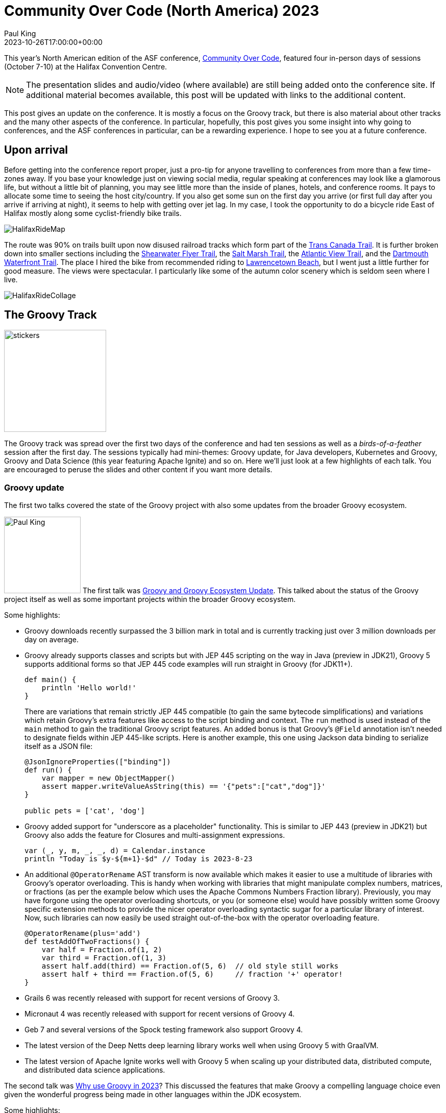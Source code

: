 = Community Over Code (North America) 2023
Paul King
:revdate: 2023-10-26T17:00:00+00:00
:description: This post looks at the ASF Community Over Code conference in Halifax, Nova Scotia, October 7-10 2023, with a particular focus on the Groovy Track.
:keywords: groovy, asf, apachecon, communityovercode
:draft: true

This year's North American edition of the ASF conference, https://communityovercode.org/[Community Over Code],
featured four in-person days of sessions (October 7-10) at the Halifax Convention Centre.

NOTE: The presentation slides and audio/video (where available) are still being added onto the conference site.
If additional material becomes available, this post will be updated with links to the additional content.

This post gives an update on the conference. It is mostly a focus on the Groovy track,
but there is also material about other tracks and the many other aspects of the conference.
In particular, hopefully, this post gives you some insight into why going to conferences,
and the ASF conferences in particular, can be a rewarding experience. I hope to see you at
a future conference.

== Upon arrival

Before getting into the conference report proper, just a pro-tip for anyone travelling
to conferences from more than a few time-zones away. If you base your knowledge just on viewing
social media, regular speaking at conferences may look like a glamorous life, but without a little
bit of planning, you may see little more than the inside of planes, hotels, and conference rooms.
It pays to allocate some time to seeing the host city/country. If you also get some sun on the
first day you arrive (or first full day after you arrive if arriving at night), it seems to help
with getting over jet lag.
In my case, I took the opportunity to do a bicycle ride East of Halifax mostly along some
cyclist-friendly bike trails.

image:img/HalifaxRideMap.png[]

The route was 90% on trails built upon now disused railroad tracks
which form part of the https://tctrail.ca/[Trans Canada Trail].
It is further broken down into smaller sections including
the https://www.alltrails.com/trail/canada/nova-scotia/shearwater-flyer-trail[Shearwater Flyer Trail],
the https://www.alltrails.com/trail/canada/nova-scotia/salt-marsh-trail[Salt Marsh Trail],
the https://www.alltrails.com/trail/canada/nova-scotia/atlantic-view-trail[Atlantic View Trail],
and the https://www.alltrails.com/trail/canada/nova-scotia/dartmouth-waterfront-trail[Dartmouth Waterfront Trail].
The place I hired the bike from recommended riding to https://parks.novascotia.ca/park/lawrencetown-beach[Lawrencetown Beach], but I went just a little further for good measure.
The views were spectacular. I particularly like some of the autumn color scenery which is seldom seen
where I live.

image:img/HalifaxRideCollage.jpg[]

== The Groovy Track

image:https://photos.apachecon.com/_data/i/upload/2023/10/20/20231020033313-d56c0136-me.jpg[stickers,200,float="right"]

The Groovy track was spread over the first two days of the conference and had ten sessions
as well as a _birds-of-a-feather_ session after the first day.
The sessions typically had mini-themes: Groovy update, for Java developers, Kubernetes and Groovy,
Groovy and Data Science (this year featuring Apache Ignite) and so on.
Here we'll just look at a few highlights of each talk. You are encouraged to peruse
the slides and other content if you want more details.

=== Groovy update

The first two talks covered the state of the Groovy project with also some updates
from the broader Groovy ecosystem.

image:https://photos.apachecon.com/_data/i/upload/2023/10/12/20231012195704-e8e8482f-me.jpg[Paul King,150,float="right"]
The first talk was https://speakerdeck.com/paulk/groovy-roadmap[Groovy and Groovy Ecosystem Update].
This talked about the status of the Groovy project itself as well as some important projects
within the broader Groovy ecosystem.

Some highlights:

* Groovy downloads recently surpassed the 3 billion mark in total and is currently tracking just over
3 million downloads per day on average.
* Groovy already supports classes and scripts but with JEP 445 scripting on the way in Java (preview in JDK21),
Groovy 5 supports additional forms so that JEP 445 code examples will run straight in Groovy (for JDK11+).
+
[source,groovy]
----
def main() {
    println 'Hello world!'
}
----
There are variations that remain strictly JEP 445 compatible (to gain the same bytecode simplifications)
and variations which retain Groovy's extra features like access to the script binding and context.
The `run` method is used instead of the `main` method to gain the traditional Groovy script features.
An added bonus is that Groovy's `@Field` annotation isn't needed to designate fields within JEP 445-like scripts.
Here is another example, this one using Jackson data binding to serialize itself as a JSON file:
+
[source,groovy]
----
@JsonIgnoreProperties(["binding"])
def run() {
    var mapper = new ObjectMapper()
    assert mapper.writeValueAsString(this) == '{"pets":["cat","dog"]}'
}

public pets = ['cat', 'dog']
----
* Groovy added support for "underscore as a placeholder" functionality. This is similar to JEP 443 (preview in JDK21) but Groovy also adds the feature for Closures and multi-assignment expressions.
+
[source,groovy]
----
var (_, y, m, _, _, d) = Calendar.instance
println "Today is $y-${m+1}-$d" // Today is 2023-8-23
----
* An additional `@OperatorRename` AST transform is now available which makes it easier to use
a multitude of libraries with Groovy's operator overloading. This is handy when working with
libraries that might manipulate complex numbers, matrices, or fractions (as per the example below
which uses the Apache Commons Numbers Fraction library).
Previously, you may have forgone using the operator overloading shortcuts,
or you (or someone else) would have possibly written some Groovy specific
extension methods to provide the nicer operator overloading syntactic sugar for a particular library
of interest. Now, such libraries can now easily be used straight out-of-the-box
with the operator overloading feature.
+
[source,groovy]
----
@OperatorRename(plus='add')
def testAddOfTwoFractions() {
    var half = Fraction.of(1, 2)
    var third = Fraction.of(1, 3)
    assert half.add(third) == Fraction.of(5, 6)  // old style still works
    assert half + third == Fraction.of(5, 6)     // fraction '+' operator!
}
----
* Grails 6 was recently released with support for recent versions of Groovy 3.
* Micronaut 4 was recently released with support for recent versions of Groovy 4.
* Geb 7 and several versions of the Spock testing framework also support Groovy 4.
* The latest version of the Deep Netts deep learning library works well when using
Groovy 5 with GraalVM.
* The latest version of Apache Ignite works well with Groovy 5 when scaling up
your distributed data, distributed compute, and distributed data science applications.

The second talk was https://speakerdeck.com/paulk/groovy-today[Why use Groovy in 2023]?
This discussed the features that make Groovy a compelling language choice even given the
wonderful progress being made in other languages within the JDK ecosystem.

Some highlights:

* Groovy is compelling if you need its dynamic features like runtime metaprogramming,
lifecycle hooks, and dynamic builders.
* Groovy also offers features like ranges, default parameters, named arguments,
command chains, operator overloading, extensible tooling including an
extensible type checker.
* As well as its own native features, Groovy 5 provides about 2000 extension
methods for around 150 Java classes.
* Traits provide similar functionality to default methods in interfaces but rather
than just tackling the problem of API evolution, traits are a more ambitious and
powerful OO feature. Groovy offers stateful traits, more powerful method selection
options, offers trait application at runtime (dynamic traits) and supports the
stackable traits pattern like Scala.
* Groovy's Closure abstraction offers several powerful mechanisms over and above
what lambdas offer including memoization and tail call recursion handling.
You can write factorial in a more natural recursive form (avoiding an explicitly
imperative algorithm) and not suffer from stack overflow issues.
You can write recursive fibonacci algorithms that take milliseconds
to execute rather than the trillions of years a naïve recursive algorithm would take.
* AST transforms (based around annotations) and
macro methods (which are similar but look like methods calls)
allow a declarative style of programming where a few lines of code
can be replaced with hundreds or thousands of lines of equivalent code.
The generated code follows best practice and is much less error-prone.
Groovy 5 has 80+ AST transforms.
* Language integrated queries allow a SQL-like style for querying data.
+
[source,groovy]
----
GQ {
    from fruit in ['Apple', 'Apricot', 'Banana', 'Cantaloupe']
    groupby fruit[0] as firstChar
    select firstChar, list(fruit.toUpperCase()) as fruit_list
}
----
which yields:
+
----
+-----------+------------------+
| firstChar | fruit_list       |
+-----------+------------------+
| A         | [APPLE, APRICOT] |
| B         | [BANANA]         |
| C         | [CANTALOUPE]     |
+-----------+------------------+
----
* While we like, many of the exciting changes for switch expressions coming along with
recent Java versions, Groovy still provides numerous additional options (for JDK8+):
image:img/Groovy2023Switch.png[Groovy switch expressions,border="1"]
* Groovy gives you the choice of emulated records for JDK8+
or native records for JDK16+ with many record enhancements:
image:img/Groovy2023Records.png[Groovy records]
Over and above the built-in enhancements, record development is made
easier by Groovy's AST transforms. The slides have examples of combining
records with the following AST transforms:
`@PropertyOptions`, `@ToString`, `@Memoized`, `@Builder`,
`@Requires`, `@Sortable`, `@Newify`, and `@OperatorRename`.
But of course, you aren't limited to just that list.

=== Groovy for Java developers

The next two talks were aimed at Java developers who wanted to understand how
they could use Groovy for their development or testing needs.

image:https://photos.apachecon.com/_data/i/upload/2023/10/12/20231012200013-649bb746-me.jpg[Jeff Scott Brown,200,float="right"]

The next talk was by https://www.linkedin.com/in/jeffscottbrown/[Jeff Scott Brown] on
_Groovy for Java Developers_. Jeff covered a range of topics including:

* Groovy optional typing
* Groovy properties
* Groovy script syntax
* Evolving Java source to Groovy
* Special features of Groovy
* Groovy extension methods for Groovy and Java classes

The next talk was
https://speakerdeck.com/paulk/property-based-testing[Testing your Java with Groovy, Spock, JUnit5, Jacoco, Jqwik and Pitest].
This talk covered a common scenario of using Groovy tests with Java production code, though most of the content
is applicable for production code in other JVM languages (including Groovy!) too.
It also showed examples of a few advanced tools you might want to consider as part of your testing toolkit.

The central example for the talk was based around what initially appears to be a very
simple mathematical calculation originally implemented using the following Java code:

image:img/TestingJava1.png[Buggy code,80%]

We write a Groovy test using the https://spockframework.org/[Spock] testing framework which
at first glance seems to indicate our initial implementation is correct since all the tests
pass and we have 100% test coverage.

image:img/TestingJava2.png[Code coverage,90%]

But this is 100% line and branch coverage but doesn't reflect 100% state coverage.
We can illustrate this by adding one more test case, which now fails:

image:img/TestingJava3.png[Add fault revealing test case,90%]

It turns out there was one edge case the initial implementation didn't cater
for but it is simple enough to fix:

image:img/TestingJava4.png[Corrected algorithm,90%]

We now have all test cases passing and still 100% coverage.

The moral of the story is that 100% line and branch coverage isn't sufficient
to ensure a correct implementation. You should try to add test cases until
you think the problem domain is fully tested. The rest of the talk looked
at two advanced tools which could assist you in finding test case deficiencies.

The https://pitest.org/[Pitest tool] is a mutation testing tool.
Understanding how it works and how it can help is a little mind-bending at first.
Pitest mutates your production code and then re-runs your test suite.
If the test suite still passes, i.e. the mutant survives, it represents a possible code smell.

Often it means that your test suite isn't complete enough to kill the mutant,
and you should add some more test cases.
But mutation testing is not an exact science, if a mutant survives,
it could mean there is a missing test case,
it could mean there is a flaw in the existing test cases,
it could mean there is a bug in the implementation code,
or it could be a false positive.

Running the tool on the faulty implementation when we had 3 test cases,
indeed reveals some surviving mutations and analysis indicates that indeed the mutations
correspond to the faulty edge case:

image:img/TestingJava5.png[Pitest result,90%]

This should direct us to add the additional test case like we did manually earlier
and this would hopefully have forced us to discover the bug.

Running the tool on the fixed implementation showed an improvement
but still indicated a possible code smell. That finding reflects that
for our fixed implementation, that `c > Math.min(a, b)` and `c >= Math.min(a, b)`
are equivalent, even though in the general case it might mean
an edge case wasn't being tested. So mutation testing can certainly be
useful but often requires human analysis to rule out any false positives.

The other tool examined was https://jqwik.net/[Jqwik], a property-based testing tool.
Such tools check that certain properties hold when exercising the implementation
under test with random data. Indeed, such testing also reveals the flaw in the
original code, with no flaw found in the fixed code.

image:img/TestingJava6.png[Jqwik result,90%]

=== Kubernetes and Groovy

The next mini-theme in the Groovy track was Kubernetes and Groovy.
image:https://photos.apachecon.com/_data/i/upload/2023/10/12/20231012200925-e882ed51-me.jpg[Jorge Aguilera,200,float="right"]

The first talk was by https://jvm.social/@jorge[Jorge Aguilera]: _It works on my cluster. Deploying a groovy kubernetes application to Okteto._
https://communityovercode.files.wordpress.com/2023/10/sat_groovy_it_works_on_my_cluster-jorge.pdf[Slides]

In this talk, Jorge showed a
https://groovy-lang.org/[Groovy]
https://micronaut.io/[Micronaut]
https://kubernetes.io/[Kubernetes] (k8s) application deployed in the cloud.
It was deployed to the Okteto platform, so that in fact most of the k8s details were taken
care of by the platform.

The sample application was a simple solution to the
https://en.wikipedia.org/wiki/Collatz_conjecture[Collatz conjecture].
I remember studying this back in my Uni days but had forgotten the details.
Basically, given a starting number, one of two calculations is performed,
depending on whether the current number is even.
Odd numbers are multiplied by 3 and then 1 is added, even numbers are divided by 2.
This is stopped if the result becomes the number 1, but otherwise continues.
The conjecture is that eventually, the calculation terminates, i.e. it always eventually equals 1.

Of interest is the number of cycles needed to get to 1.
Here is an algorithm that returns the number of cycles:

[source,groovy]
----
class Collatz {
  static long getAt(BigInteger n) {
    var result = n
    var count = 0L
    while (result != 1G) {
      if (result % 2G == 0G) {
        result /= 2G
      } else {
        result *= 3G
        result++
      }
      count++
    }
    count
  }
}
----

We used a static `getAt` method to give us a neat shorthand for getting the result.
We can test out some of the example sequences mentioned in the https://en.wikipedia.org/wiki/Collatz_conjecture[Wikipedia page]:

[source,groovy]
----
assert Collatz[12] == 9
assert Collatz[19] == 20
assert Collatz[27] == 111
----

Now, to create our microservice based around this algorithm.
We can create a fully working (but skeleton) project for Micronaut in a number
of ways. Here, is what is needed from the command-line:

[source]
----
mn create-app \
    --features kubernetes \
    --features postgres \
    --features jdbc-data \
    --lang groovy collatz
----

We've shown some example features you might want to use.
You could add further features depending on your application's needs.

We can change the skeleton controller to have our desired functionality:

[source,groovy]
----
@Controller
  ...
  @Get('{n}')
  Map index(BigInteger n) {
    [n: n, count: Collatz[n]]
  }
...
----

Jorge then went on to explain the k8s configuration details and gave a demonstration
deploying the application.

Jorge also presented the next talk: https://communityovercode.files.wordpress.com/2023/10/sat_groovy_let_groovy_operate_your_cluster-jorge.pdf[Let Groovy operate your k8s cluster].
This dived into more k8s details. He showed how to write a swagger-operator in Groovy
which removed the need for tedious manual steps when deploying k8s applications.
The operator monitors our services, rewrites the configmap if needed and restarts the pod.

The operator itself was written in https://micronaut.io/[Micronaut]:

[source,groovy]
----
@Operator(
    informer = @Informer(
        apiType = V1Swagger,
        apiListType = V1SwaggerList,
        apiGroup = V1SwaggerWrapper.GROUP,
        resourcePlural = V1SwaggerWrapper.PLURAL,
        resyncCheckPeriod = 10000L)
)
class SwaggerOperator implements ResourceReconciler<V1Swagger>{
}
----

=== Apache Groovy and Apache Ignite

The next mini-theme was Groovy and Data Science. Groovy has been described
as the Python equivalent for the JVM and Groovy works well with many of the ASF
frameworks and technologies related to data science and big data in general.

This year the Groovy track's data science content had a particular focus on
scaling up your data science applications,
and your data and compute applications in general,
using https://ignite.apache.org/[Apache Ignite].

The first talk was https://speakerdeck.com/paulk/whisky-clustering-groovy-ignite[Whisky Clustering with Apache Groovy and Apache Ignite]. This was a case study looking at how to cluster
86 single malt scotch whiskies.

image:img/Clustering0.png[Whiskey flavour profiles]

There are different algorithms that can be used to do the clustering.
Here K-Means clustering was used.

image:img/Clustering1.png[The k-means algorithm]

For this particular dataset, the number of datapoints is relatively small
and scaling up isn't crucial. But larger datasets would be split up in the same way
so we'll look at how we'd scale this up. First we read in the data:

image:img/Clustering2.png[Whiskey flavour profiles]

Apache Ignite has special features for reading in data within a cluster environment,
but we can get by using Apache Commons CSV for our example.

If you know the K-Means algorithm, at first glance it doesn't appear amenable to
distribution. To cluster points you need to calculate distances of _all_ the points
to your centroids. Luckily, various distributed versions of the algorithm have been
devised and this is what is included in the `ignite-ml` library. We just use the library
in the same way we'd use a non-distributed version and Ignite does the hard work for you.
Here is the result:

image:img/Clustering3.png[Whiskey flavour profiles]

There are various options we have to tweak the algorithm and various
ways to visualize the results.

image:img/Clustering4.png[Whiskey flavour profiles]

As a side note, it is rumoured that additional extensive research on this topic may (or may not)
have been held in conjunction with the conference. Only because the conference was in (Nova) Scotia no doubt!
image:img/HalifaxWhisky.png[Citadel]

image:https://photos.apachecon.com/_data/i/upload/2023/10/13/20231013192401-65a58458-cu_s9999x410.jpg[Jeremy Meyer,200,float="right"]
The second talk was by https://www.linkedin.com/in/jeremy-s-meyer/[Jeremy Meyer] discussing
https://drive.google.com/file/d/1vjDkFmG9zz9y7yDY10ru9tya7KidJsqG/view?usp=sharing[Scalable Distributed Computing with Groovy Using Apache Ignite].

In this talk, Jeremy posed the question:

[quote]
What if we used the dynamic, easy to code and prototype aspects of Groovy... +
...with the fantastically scalable compute power of Apache Ignite's
compute grid, and clever peer class loading?

For those that know Ignite, it can be used in numerous ways:

image:img/IgniteRubiks1.png[Ignite,90%]

In this scenario, it was going to be used for distributed computing
and the task at hand was to solve Rubik's cubes. In this case,
particular non-destructive corner moves of a 3x3x2 cube.

image:img/IgniteRubiks2.png[Numbers,90%]

First up was to create a little domain model to represent the cube:

image:img/IgniteRubiks3.png[Model,90%]

Then piece together a cluster of computers of varying skills for the compute grid:

image:img/IgniteRubiks4.png[Team,90%]

Or a different visualization of the machines if you're not
a Guardians of the Galaxy fan:

image:img/IgniteRubiks5.png[Machines,90%]

Then code up the corner swapping algorithm:

image:img/IgniteRubiks6.png[Algorithm,90%]

And finally get the results:

image:img/IgniteRubiks7.png[Results,90%]

I won't steal Jeremy's thunder. Check out the link for details.
But a lesson learned is that naively allocating work to machines of
differing capabilities can sometimes yield surprising results.
Luckily, there are various ways that compute grids job allocation
can account for such variations.

=== Miscellaneous

GORM Data Services

image:img/JeffOpenSourceSoftwareAndYou.jpg[Jeff Scott Brown,300,float="right"]
Open Source Software and You

== Other tracks

In addition to the Groovy track, the conference was full of other fascinating content too,
grouped into the following tracks:

* API/Microservices Track
* Big Data: Compute Track
* Big Data: Storage Track
* Cloud and Runtime Track
* Community Track
* Content Wrangling Track
* Data Engineering Track
* Fintech Track
* Frameworks Track
* Geospatial Track
* Highlights Track
* Incubator Track
* Internet of Things Track
* Performance Engineering Track
* Search Track
* Serverside Chat with ASF Infra
* Streaming Track
* Sustainability Track
* Tomcat and httpd Track

I did manage to see quite a few talks from some of the
other tracks but instead of trying to summarise everything I saw,
I'll point you to the online content which is being linked to the conference
https://communityovercode.org/schedule/[schedule].

== An evening at the Citadel

The conference attendee event was an evening at the Halifax Citadel National Historic Site.
The Citadel is a fortification that was built (and rebuilt several times) to
protect the city. It stands high on a hill overlooking the harbour and also has
been a crucial communication hub at times.

It is worthwhile visiting the Citadel if you are ever in Halifax.
They have historical tours, ghost tours, daily cannon firing,
and occasional marching and band drills. I'll just point out one feature
that was mentioned in the tour. The flag poles served the dual purpose of
military and commercial signalling before the advent of electronic telecommunications.
Even after the invention of the telegraph, the flags have still been used
as a tradition to earlier times.

The commercial signal mast was used by the British army to communicate marine
traffic in the harbour to the public. Different flags would indicate the
number and nationality of approaching ships (among other things).
The military signal mast used a code based on flags and disks.
Messages could be relayed to other signal posts and allowed a message
to be sent great distances quickly. A message that might take half a day
to deliver on horseback could be done in 30 minutes using the signal masts and codes.

image:img/HalifaxCitadel.png[Citadel]

== But wait, there's more...

Of course, there is much more to ASF conferences than I can hope to do justice to hear.
There's great people, great food, hallway conversations, a chance to chat to the wonderful
Infra folks. And did I say great people and great food?

image:img/HalifaxConferenceOverall.png[conference]

I hope to see you at a future ASF conference.

== Back home

When you return from a trip, make sure to catch up with family and friends.
In my case, this involved a weekend away at the beach.

image:img/MermaidBeach.jpg[Mermaid Beach]

If you visit Australia, make sure to pop in.

== Other information

Other trip reports for the Halifax Community over Code conference 2023:

* https://www.linkedin.com/pulse/code-connections-collaboration-unpacking-community-over-atita-arora-b0gfe/[A review by Atita Arora].

See also:

* https://photos.apachecon.com/index.php?/category/37[Additional photos] grouped roughly into days and sessions within each day.
* https://communityovercode.org/schedule/[The official schedule] includes all tracks and will include
links to the slides of the talks if/when available.
* Details for https://eu.communityovercode.org/[Community over Code EU] next year.